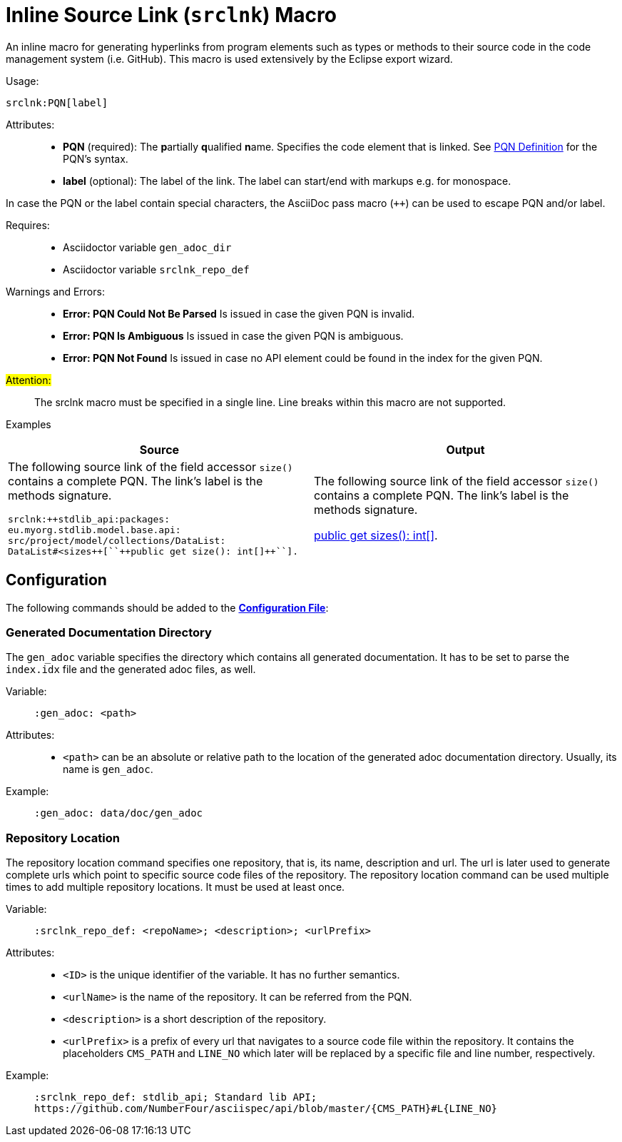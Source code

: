 :find:

= Inline Source Link (``srclnk``) Macro

An inline macro for generating hyperlinks from program elements such as types or methods to their source code in the code management system (i.e. GitHub).
This macro is used extensively by the Eclipse export wizard.


Usage: ::
[source,asciidoc,subs="macros"]
+++srclnk:PQN[label]+++


Attributes: ::
* *PQN* (required):
	The **p**artially **q**ualified **n**ame.
	Specifies the code element that is linked.
	See <<pqn.adoc#PQN-def,PQN Definition>> for the PQN's syntax.

* *label* (optional):
	The label of the link.
	The label can start/end with markups e.g. for monospace.

In case the PQN or the label contain special characters, the AsciiDoc pass macro (`++`) can be used to escape PQN and/or label.

Requires: ::
* Asciidoctor variable `gen_adoc_dir`
* Asciidoctor variable `srclnk_repo_def`



Warnings and Errors: ::
* *Error: PQN Could Not Be Parsed*
	Is issued in case the given PQN is invalid.

* *Error: PQN Is Ambiguous*
	Is issued in case the given PQN is ambiguous.

* *Error: PQN Not Found*
	Is issued in case no API element could be found in the index for the given PQN.



#Attention:# ::
The srclnk macro must be specified in a single line.
Line breaks within this macro are not supported.


Examples::
[cols=2]
|===
| Source | Output

a|
The following source link of the field accessor `size()` contains a complete PQN.
The link's label is the methods signature.

[source, adoc]
srclnk:++stdlib_api:packages:
eu.myorg.stdlib.model.base.api:
src/project/model/collections/DataList:
DataList#<sizes++[``++public get size(): int[]++``].

a|
The following source link of the field accessor `size()` contains a complete PQN.
The link's label is the methods signature.

link:https://github.myorg.com/api/blob/master/packages/eu.myorg.stdlib.model.base.api/src/project/model/collections/DataList.n4jsd#L250[+++public get sizes(): int[]+++].

|===



[.language-asciidoc]
== Configuration

The following commands should be added to the *https://github.com/NumberFour/asciispec/blob/master/docs/examples/config.adoc[Configuration File]*:


=== Generated Documentation Directory
The `gen_adoc` variable specifies the directory which contains all generated documentation.
It has to be set to parse the `index.idx` file and the generated adoc files, as well.

Variable: ::

`:gen_adoc: <path>`

Attributes: ::
* `<path>` can be an absolute or relative path to the location of the generated adoc documentation directory.
Usually, its name is `gen_adoc`.

Example: ::
`:gen_adoc: data/doc/gen_adoc`


=== Repository Location
The repository location command specifies one repository, that is, its name, description and url.
The url is later used to generate complete urls which point to specific source code files of the repository.
The repository location command can be used multiple times to add multiple repository locations.
It must be used at least once.

Variable: ::

`:srclnk_repo_def: <repoName>; <description>; <urlPrefix>`

Attributes: ::
* `<ID>` is the unique identifier of the variable. It has no further semantics.
* `<urlName>` is the name of the repository. It can be referred from the PQN.
* `<description>` is a short description of the repository.
* `<urlPrefix>`
	is a prefix of every url that navigates to a source code file within the repository.
	It contains the placeholders `CMS_PATH` and `LINE_NO` which later will be replaced by a specific file and line number, respectively.

Example: ::
``++:srclnk_repo_def: stdlib_api; Standard lib API; https://github.com/NumberFour/asciispec/api/blob/master/{CMS_PATH}#L{LINE_NO}++``


